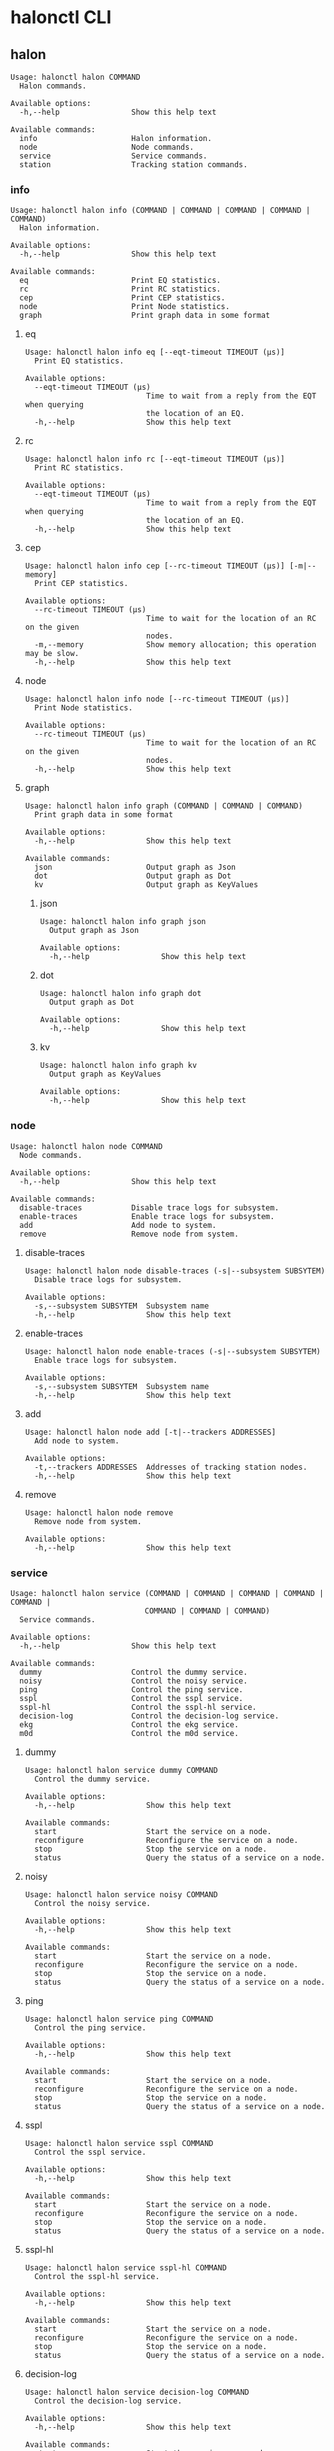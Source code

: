 * halonctl CLI
** halon
#+BEGIN_SRC
Usage: halonctl halon COMMAND
  Halon commands.

Available options:
  -h,--help                Show this help text

Available commands:
  info                     Halon information.
  node                     Node commands.
  service                  Service commands.
  station                  Tracking station commands.
#+END_SRC
*** info
#+BEGIN_SRC
Usage: halonctl halon info (COMMAND | COMMAND | COMMAND | COMMAND | COMMAND)
  Halon information.

Available options:
  -h,--help                Show this help text

Available commands:
  eq                       Print EQ statistics.
  rc                       Print RC statistics.
  cep                      Print CEP statistics.
  node                     Print Node statistics.
  graph                    Print graph data in some format
#+END_SRC
**** eq
#+BEGIN_SRC
Usage: halonctl halon info eq [--eqt-timeout TIMEOUT (μs)]
  Print EQ statistics.

Available options:
  --eqt-timeout TIMEOUT (μs)
                           Time to wait from a reply from the EQT when querying
                           the location of an EQ.
  -h,--help                Show this help text
#+END_SRC
**** rc
#+BEGIN_SRC
Usage: halonctl halon info rc [--eqt-timeout TIMEOUT (μs)]
  Print RC statistics.

Available options:
  --eqt-timeout TIMEOUT (μs)
                           Time to wait from a reply from the EQT when querying
                           the location of an EQ.
  -h,--help                Show this help text
#+END_SRC
**** cep
#+BEGIN_SRC
Usage: halonctl halon info cep [--rc-timeout TIMEOUT (μs)] [-m|--memory]
  Print CEP statistics.

Available options:
  --rc-timeout TIMEOUT (μs)
                           Time to wait for the location of an RC on the given
                           nodes.
  -m,--memory              Show memory allocation; this operation may be slow.
  -h,--help                Show this help text
#+END_SRC
**** node
#+BEGIN_SRC
Usage: halonctl halon info node [--rc-timeout TIMEOUT (μs)]
  Print Node statistics.

Available options:
  --rc-timeout TIMEOUT (μs)
                           Time to wait for the location of an RC on the given
                           nodes.
  -h,--help                Show this help text
#+END_SRC
**** graph
#+BEGIN_SRC
Usage: halonctl halon info graph (COMMAND | COMMAND | COMMAND)
  Print graph data in some format

Available options:
  -h,--help                Show this help text

Available commands:
  json                     Output graph as Json
  dot                      Output graph as Dot
  kv                       Output graph as KeyValues
#+END_SRC
***** json
#+BEGIN_SRC
Usage: halonctl halon info graph json
  Output graph as Json

Available options:
  -h,--help                Show this help text
#+END_SRC
***** dot
#+BEGIN_SRC
Usage: halonctl halon info graph dot
  Output graph as Dot

Available options:
  -h,--help                Show this help text
#+END_SRC
***** kv
#+BEGIN_SRC
Usage: halonctl halon info graph kv
  Output graph as KeyValues

Available options:
  -h,--help                Show this help text
#+END_SRC
*** node
#+BEGIN_SRC
Usage: halonctl halon node COMMAND
  Node commands.

Available options:
  -h,--help                Show this help text

Available commands:
  disable-traces           Disable trace logs for subsystem.
  enable-traces            Enable trace logs for subsystem.
  add                      Add node to system.
  remove                   Remove node from system.
#+END_SRC
**** disable-traces
#+BEGIN_SRC
Usage: halonctl halon node disable-traces (-s|--subsystem SUBSYTEM)
  Disable trace logs for subsystem.

Available options:
  -s,--subsystem SUBSYTEM  Subsystem name
  -h,--help                Show this help text
#+END_SRC
**** enable-traces
#+BEGIN_SRC
Usage: halonctl halon node enable-traces (-s|--subsystem SUBSYTEM)
  Enable trace logs for subsystem.

Available options:
  -s,--subsystem SUBSYTEM  Subsystem name
  -h,--help                Show this help text
#+END_SRC
**** add
#+BEGIN_SRC
Usage: halonctl halon node add [-t|--trackers ADDRESSES]
  Add node to system.

Available options:
  -t,--trackers ADDRESSES  Addresses of tracking station nodes.
  -h,--help                Show this help text
#+END_SRC
**** remove
#+BEGIN_SRC
Usage: halonctl halon node remove
  Remove node from system.

Available options:
  -h,--help                Show this help text
#+END_SRC
*** service
#+BEGIN_SRC
Usage: halonctl halon service (COMMAND | COMMAND | COMMAND | COMMAND | COMMAND |
                              COMMAND | COMMAND | COMMAND)
  Service commands.

Available options:
  -h,--help                Show this help text

Available commands:
  dummy                    Control the dummy service.
  noisy                    Control the noisy service.
  ping                     Control the ping service.
  sspl                     Control the sspl service.
  sspl-hl                  Control the sspl-hl service.
  decision-log             Control the decision-log service.
  ekg                      Control the ekg service.
  m0d                      Control the m0d service.
#+END_SRC
**** dummy
#+BEGIN_SRC
Usage: halonctl halon service dummy COMMAND
  Control the dummy service.

Available options:
  -h,--help                Show this help text

Available commands:
  start                    Start the service on a node.
  reconfigure              Reconfigure the service on a node.
  stop                     Stop the service on a node.
  status                   Query the status of a service on a node.
#+END_SRC
**** noisy
#+BEGIN_SRC
Usage: halonctl halon service noisy COMMAND
  Control the noisy service.

Available options:
  -h,--help                Show this help text

Available commands:
  start                    Start the service on a node.
  reconfigure              Reconfigure the service on a node.
  stop                     Stop the service on a node.
  status                   Query the status of a service on a node.
#+END_SRC
**** ping
#+BEGIN_SRC
Usage: halonctl halon service ping COMMAND
  Control the ping service.

Available options:
  -h,--help                Show this help text

Available commands:
  start                    Start the service on a node.
  reconfigure              Reconfigure the service on a node.
  stop                     Stop the service on a node.
  status                   Query the status of a service on a node.
#+END_SRC
**** sspl
#+BEGIN_SRC
Usage: halonctl halon service sspl COMMAND
  Control the sspl service.

Available options:
  -h,--help                Show this help text

Available commands:
  start                    Start the service on a node.
  reconfigure              Reconfigure the service on a node.
  stop                     Stop the service on a node.
  status                   Query the status of a service on a node.
#+END_SRC
**** sspl-hl
#+BEGIN_SRC
Usage: halonctl halon service sspl-hl COMMAND
  Control the sspl-hl service.

Available options:
  -h,--help                Show this help text

Available commands:
  start                    Start the service on a node.
  reconfigure              Reconfigure the service on a node.
  stop                     Stop the service on a node.
  status                   Query the status of a service on a node.
#+END_SRC
**** decision-log
#+BEGIN_SRC
Usage: halonctl halon service decision-log COMMAND
  Control the decision-log service.

Available options:
  -h,--help                Show this help text

Available commands:
  start                    Start the service on a node.
  reconfigure              Reconfigure the service on a node.
  stop                     Stop the service on a node.
  status                   Query the status of a service on a node.
#+END_SRC
**** ekg
#+BEGIN_SRC
Usage: halonctl halon service ekg COMMAND
  Control the ekg service.

Available options:
  -h,--help                Show this help text

Available commands:
  start                    Start the service on a node.
  reconfigure              Reconfigure the service on a node.
  stop                     Stop the service on a node.
  status                   Query the status of a service on a node.
#+END_SRC
**** m0d
#+BEGIN_SRC
Usage: halonctl halon service m0d COMMAND
  Control the m0d service.

Available options:
  -h,--help                Show this help text

Available commands:
  start                    Start the service on a node.
  reconfigure              Reconfigure the service on a node.
  stop                     Stop the service on a node.
  status                   Query the status of a service on a node.
#+END_SRC
*** station
#+BEGIN_SRC
Usage: halonctl halon station [-u|--update]
                              [-n|--snapshot-threshold|--snapshots-threshold INTEGER]
                              [-t|--snapshot-timeout|--snapshots-timeout INTEGER]
                              [-r|--rs-lease ARG]
  Tracking station commands.

Available options:
  -u,--update              Update something.
  -n,--snapshot-threshold,--snapshots-threshold INTEGER
                           Tells the amount of updates which are allowed between
                           snapshots of the distributed state.
  -t,--snapshot-timeout,--snapshots-timeout INTEGER
                           Tells the amount of microseconds to wait before
                           giving up in transferring a snapshot of the
                           distributed state between nodes.
  -r,--rs-lease ARG        The amount of microseconds that takes the system to
                           detect a failure in the recovery coordinator, or more
                           precisely, the lease of the recovery supervisor.
  -h,--help                Show this help text
#+END_SRC
** mero
#+BEGIN_SRC
Usage: halonctl mero COMMAND
  Mero commands.

Available options:
  -h,--help                Show this help text

Available commands:
  bootstrap                Bootstrap cluster.
  drive                    Commands to drive
  dump                     Dump embedded confd database to file.
  load                     Load initial data into the system.
  mkfs-done                Mark all processes as finished mkfs.
  node                     Node actions
  pool                     Pool commands
  process                  Process not implemented.
  reset                    Reset Halon's cluster knowledge to ground state.
  start                    Start mero cluster
  status                   Query mero-cluster status
  stop                     Stop mero cluster
  sync                     Force synchronisation of RG to confd servers.
  update                   Force update state of the mero objects
  vars                     Control variable parameters of the halon.
#+END_SRC
*** bootstrap
#+BEGIN_SRC
Usage: halonctl mero bootstrap [-f|--facts FILEPATH] [-r|--roles FILEPATH]
                               [-s|--halonroles FILEPATH] [-n|--dry-run]
                               [-v|--verbose] [--mkfs-done]
  Bootstrap cluster.

Available options:
  -f,--facts FILEPATH      Halon facts file
  -r,--roles FILEPATH      Mero roles file used by Halon
  -s,--halonroles FILEPATH Halon-specific roles file
  -n,--dry-run             Do not actually start cluster, just log actions
  -v,--verbose             Verbose output
  --mkfs-done              Do not run mkfs on a cluster
  -h,--help                Show this help text
#+END_SRC
*** drive
#+BEGIN_SRC
Usage: halonctl mero drive (COMMAND | COMMAND | COMMAND)
  Commands to drive

Available options:
  -h,--help                Show this help text

Available commands:
  update-presence          Update information about drive presence
  update-status            Update drive status
  new-drive                create new drive
#+END_SRC
**** update-presence
#+BEGIN_SRC
Usage: halonctl mero drive update-presence (-s|--serial SERIAL)
                                           --slot-enclosure NAME
                                           --slot-index INT [--is-installed]
                                           [--is-powered]
  Update information about drive presence

Available options:
  -s,--serial SERIAL       Drive serial number
  --slot-enclosure NAME    identifier of the drive's enclosure (`enc_id' in
                           facts.yaml)
  --slot-index INT         index of the drive's slot (`m0d_slot' in facts.yaml)
  --is-installed           Mark drive as installed
  --is-powered             Mark drive as powered
  -h,--help                Show this help text
#+END_SRC
**** update-status
#+BEGIN_SRC
Usage: halonctl mero drive update-status (-s|--serial SERIAL)
                                         --slot-enclosure NAME --slot-index INT
                                         --status [EMPTY|OK]
  Update drive status

Available options:
  -s,--serial SERIAL       Drive serial number
  --slot-enclosure NAME    identifier of the drive's enclosure (`enc_id' in
                           facts.yaml)
  --slot-index INT         index of the drive's slot (`m0d_slot' in facts.yaml)
  --status [EMPTY|OK]      Set drive status
  -h,--help                Show this help text
#+END_SRC
**** new-drive
#+BEGIN_SRC
Usage: halonctl mero drive new-drive (-s|--serial SERIAL) (-p|--path PATH)
  create new drive

Available options:
  -s,--serial SERIAL       Drive serial number
  -p,--path PATH           Drive path
  -h,--help                Show this help text
#+END_SRC
*** dump
#+BEGIN_SRC
Usage: halonctl mero dump (-f|--filename FILENAME)
  Dump embedded confd database to file.

Available options:
  -f,--filename FILENAME   File to dump confd database to.
  -h,--help                Show this help text
#+END_SRC
*** load
#+BEGIN_SRC
Usage: halonctl mero load (-f|--conffile FILEPATH) [-r|--rolesfile FILEPATH]
                          [-s|--halonrolesfile FILEPATH] [-v|--verify]
                          [--timeout TIMEOUT(s)]
  Load initial data into the system.

Available options:
  -f,--conffile FILEPATH   File containing JSON-encoded configuration.
  -r,--rolesfile FILEPATH  File containing template file with Mero role
                           mappings. (default: /etc/halon/mero_role_mappings)
  -s,--halonrolesfile FILEPATH
                           File containing template file with Halon role
                           mappings. (default: /etc/halon/halon_role_mappings)
  -v,--verify              Verify config file without reconfiguring cluster.
  --timeout TIMEOUT(s)     How many seconds to wait for initial data to load
                           before failing. (default: 10)
  -h,--help                Show this help text
#+END_SRC
*** mkfs-done
#+BEGIN_SRC
Usage: halonctl mero mkfs-done [--confirm]
  Mark all processes as finished mkfs.

Available options:
  --confirm                Confirm that the cluster fits all requirements for
                           running this call.
  -h,--help                Show this help text
#+END_SRC
*** node
#+BEGIN_SRC
Usage: halonctl mero node COMMAND
  Node actions

Available options:
  -h,--help                Show this help text

Available commands:
  start                    Start node
  stop                     Stop node
  remove                   Remove node
#+END_SRC
**** start
#+BEGIN_SRC
Usage: halonctl mero node start
  Start node

Available options:
  -h,--help                Show this help text
#+END_SRC
**** stop
#+BEGIN_SRC
Usage: halonctl mero node stop [-f|--force] --node NODE [-s|--sync]
                               [--reason REASON]
  Stop node

Available options:
  -f,--force               force stop, even if it reduces liveness.
  --node NODE              Node to shutdown
  -s,--sync                exit when operation finished.
  --reason REASON          Reason for stopping the node
  -h,--help                Show this help text
#+END_SRC
**** remove
#+BEGIN_SRC
Usage: halonctl mero node remove [-f|--force] --node NODE [-s|--sync]
                                 [--reason REASON]
  Remove node

Available options:
  -f,--force               force stop, even if it reduces liveness.
  --node NODE              Node to shutdown
  -s,--sync                exit when operation finished.
  --reason REASON          Reason for stopping the node
  -h,--help                Show this help text
#+END_SRC
*** pool
#+BEGIN_SRC
Usage: halonctl mero pool COMMAND
  Pool commands

Available options:
  -h,--help                Show this help text

Available commands:
  repreb                   Control repair/rebalance.
#+END_SRC
**** repreb
#+BEGIN_SRC
Usage: halonctl mero pool repreb (COMMAND | COMMAND | COMMAND | COMMAND)
  Control repair/rebalance.

Available options:
  -h,--help                Show this help text

Available commands:
  abort                    Abort in-progress repair/rebalance.
  quiesce                  Quiesce in-progress repair/rebalance.
  restart                  Restart in-progress repair/rebalance.
  resume                   Resume in-progress repair/rebalance.
#+END_SRC
***** abort
#+BEGIN_SRC
Usage: halonctl mero pool repreb abort (-p|--pool POOLFID) (-u|--uuid UUID)
                                       (-t|--timeout TIMEOUT (s))
  Abort in-progress repair/rebalance.

Available options:
  -p,--pool POOLFID        Fid of the pool to control operations on.
  -u,--uuid UUID           UUID of the pool operation. Shown in `hctl cluster
                           status`
  -t,--timeout TIMEOUT (s) Time to wait for SNS operation to return in seconds.
  -h,--help                Show this help text
#+END_SRC
***** quiesce
#+BEGIN_SRC
Usage: halonctl mero pool repreb quiesce (-p|--pool POOLFID) (-u|--uuid UUID)
                                         (-t|--timeout TIMEOUT (s))
  Quiesce in-progress repair/rebalance.

Available options:
  -p,--pool POOLFID        Fid of the pool to control operations on.
  -u,--uuid UUID           UUID of the pool operation. Shown in `hctl cluster
                           status`
  -t,--timeout TIMEOUT (s) Time to wait for SNS operation to return in seconds.
  -h,--help                Show this help text
#+END_SRC
***** restart
#+BEGIN_SRC
Usage: halonctl mero pool repreb restart (-p|--pool POOLFID) (-u|--uuid UUID)
                                         (-t|--timeout TIMEOUT (s))
  Restart in-progress repair/rebalance.

Available options:
  -p,--pool POOLFID        Fid of the pool to control operations on.
  -u,--uuid UUID           UUID of the pool operation. Shown in `hctl cluster
                           status`
  -t,--timeout TIMEOUT (s) Time to wait for SNS operation to return in seconds.
  -h,--help                Show this help text
#+END_SRC
***** resume
#+BEGIN_SRC
Usage: halonctl mero pool repreb resume (-p|--pool POOLFID) (-u|--uuid UUID)
                                        (-t|--timeout TIMEOUT (s))
  Resume in-progress repair/rebalance.

Available options:
  -p,--pool POOLFID        Fid of the pool to control operations on.
  -u,--uuid UUID           UUID of the pool operation. Shown in `hctl cluster
                           status`
  -t,--timeout TIMEOUT (s) Time to wait for SNS operation to return in seconds.
  -h,--help                Show this help text
#+END_SRC
*** process
#+BEGIN_SRC
Usage: halonctl mero process COMMAND
  Process not implemented.

Available options:
  -h,--help                Show this help text

Available commands:
  add                      Add process
  configuration            Show configuration for process.
  remove                   Remove process
  start                    Start process
  stop                     Stop process
#+END_SRC
**** add
#+BEGIN_SRC
Usage: halonctl mero process add
  Add process

Available options:
  -h,--help                Show this help text
#+END_SRC
**** configuration
#+BEGIN_SRC
Usage: halonctl mero process configuration
  Show configuration for process.

Available options:
  -h,--help                Show this help text
#+END_SRC
**** remove
#+BEGIN_SRC
Usage: halonctl mero process remove
  Remove process

Available options:
  -h,--help                Show this help text
#+END_SRC
**** start
#+BEGIN_SRC
Usage: halonctl mero process start [--async]
                                   (--Fid of the process to start.|--fid FID)
  Start process

Available options:
  --async                  Do not wait for the process start result.
  -h,--help                Show this help text
#+END_SRC
**** stop
#+BEGIN_SRC
Usage: halonctl mero process stop [--async] --fid FID [--force]
  Stop process

Available options:
  --async                  Do not wait for the process stop result.
  --fid FID                Fid of the process to stop.
  --force                  Try to stop process, skipping cluster liveness check
  -h,--help                Show this help text
#+END_SRC
*** reset
#+BEGIN_SRC
Usage: halonctl mero reset [--hard] [--unstick]
  Reset Halon's cluster knowledge to ground state.

Available options:
  --hard                   Perform a hard reset. This clears the EQ and forces
                           an RC restart.
  --unstick                Clear the EQ and reset the RC remotely, in case of a
                           stuck RC.
  -h,--help                Show this help text
#+END_SRC
*** start
#+BEGIN_SRC
Usage: halonctl mero start [-a|--async]
  Start mero cluster

Available options:
  -a,--async               Do not wait for cluster start.
  -h,--help                Show this help text
#+END_SRC
*** status
#+BEGIN_SRC
Usage: halonctl mero status [--json] [-d|--show-devices] [--timeout TIMEOUT(s)]
  Query mero-cluster status

Available options:
  --json                   Output in json format.
  -d,--show-devices        Also show failed devices and their status. Devices
                           are always shown in the JSON format.
  --timeout TIMEOUT(s)     How long to wait for status, in seconds (default: 10)
  -h,--help                Show this help text
#+END_SRC
*** stop
#+BEGIN_SRC
Usage: halonctl mero stop [--silent] [--async] [--timeout TIMEOUT(µs)]
                          [--reason REASON]
  Stop mero cluster

Available options:
  --silent                 Do not print any output
  --async                  Don't wait for stop to happen.
  --timeout TIMEOUT(µs)    How long to wait for successful cluster stop before
                           halonctl gives up on waiting. (default: 600000000)
  --reason REASON          Reason for stopping the cluster
  -h,--help                Show this help text
#+END_SRC
*** sync
#+BEGIN_SRC
Usage: halonctl mero sync [--force]
  Force synchronisation of RG to confd servers.

Available options:
  --force                  Force transaction sync even if configuration tree
                           didn't change
  -h,--help                Show this help text
#+END_SRC
*** update
#+BEGIN_SRC
Usage: halonctl mero update [--set NOTE]
  Force update state of the mero objects

Available options:
  --set NOTE               List of updates to send to halon. Format: <fid>@<conf
                           state>
  -h,--help                Show this help text
#+END_SRC
*** vars
#+BEGIN_SRC
Usage: halonctl mero vars COMMAND
  Control variable parameters of the halon.

Available options:
  -h,--help                Show this help text

Available commands:
  get                      Load variables
  set                      Set variables
#+END_SRC
**** get
#+BEGIN_SRC
Usage: halonctl mero vars get
  Load variables

Available options:
  -h,--help                Show this help text
#+END_SRC
**** set
#+BEGIN_SRC
Usage: halonctl mero vars set [--recovery-expiry [SECONDS]]
                              [--recovery-retry [SECONDS]]
                              [--keepalive-frequency [SECONDS]]
                              [--keepalive-timeout [SECONDS]]
                              [--notification-aggr-delay [MILLISECONDS]]
                              [--drive-reset-max-retries [NUMBER]]
                              [--disable-smart-check [True|False]]
                              [--disable-notification-failure [True|False]]
  Set variables

Available options:
  --recovery-expiry [SECONDS]
                           How long we want node recovery to last overall (sec).
  --recovery-retry [SECONDS]
                           Number of tries to try recovery, negative for
                           infinite.
  --keepalive-frequency [SECONDS]
                           How ofter should we try to send keepalive messages.
                           Seconds.
  --keepalive-timeout [SECONDS]
                           How long to allow process to run without replying to
                           keepalive.
  --notification-aggr-delay [MILLISECONDS]
                           How long to aggrerate notifications before sending
                           (in ms).
  --drive-reset-max-retries [NUMBER]
                           Number of times we could try to reset drive.
  --disable-smart-check [True|False]
                           Disable smart check by sspl.
  --disable-notification-failure [True|False]
                           Disable failing a process when notification sending
                           to it fails.
  -h,--help                Show this help text
#+END_SRC

